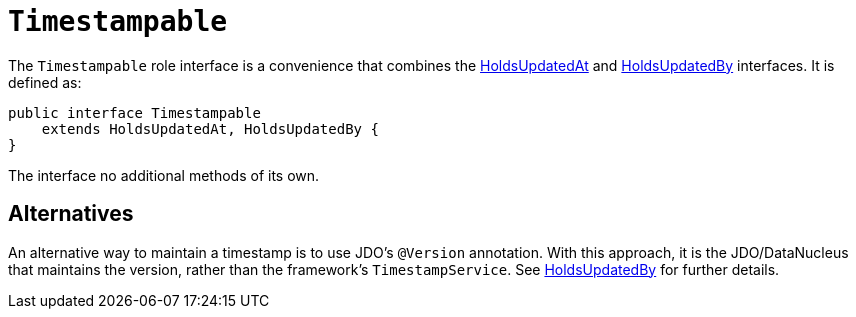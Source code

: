 [[Timestampable]]
= `Timestampable`

:Notice: Licensed to the Apache Software Foundation (ASF) under one or more contributor license agreements. See the NOTICE file distributed with this work for additional information regarding copyright ownership. The ASF licenses this file to you under the Apache License, Version 2.0 (the "License"); you may not use this file except in compliance with the License. You may obtain a copy of the License at. http://www.apache.org/licenses/LICENSE-2.0 . Unless required by applicable law or agreed to in writing, software distributed under the License is distributed on an "AS IS" BASIS, WITHOUT WARRANTIES OR  CONDITIONS OF ANY KIND, either express or implied. See the License for the specific language governing permissions and limitations under the License.
:page-partial:


The `Timestampable` role interface is a convenience that combines the xref:applib-classes:about.adoc#HoldsUpdatedAt[HoldsUpdatedAt] and xref:applib-classes:about.adoc#HoldsUpdatedBy[HoldsUpdatedBy] interfaces.
It is defined as:

// TODO: v2: use include::[]

[source,java]
----
public interface Timestampable
    extends HoldsUpdatedAt, HoldsUpdatedBy {
}
----

The interface no additional methods of its own.



== Alternatives

An alternative way to maintain a timestamp is to use JDO's `@Version` annotation.
With this approach, it is the JDO/DataNucleus that maintains the version, rather than the framework's `TimestampService`.
See xref:applib-classes:about.adoc#HoldsUpdatedBy[HoldsUpdatedBy] for further details.

